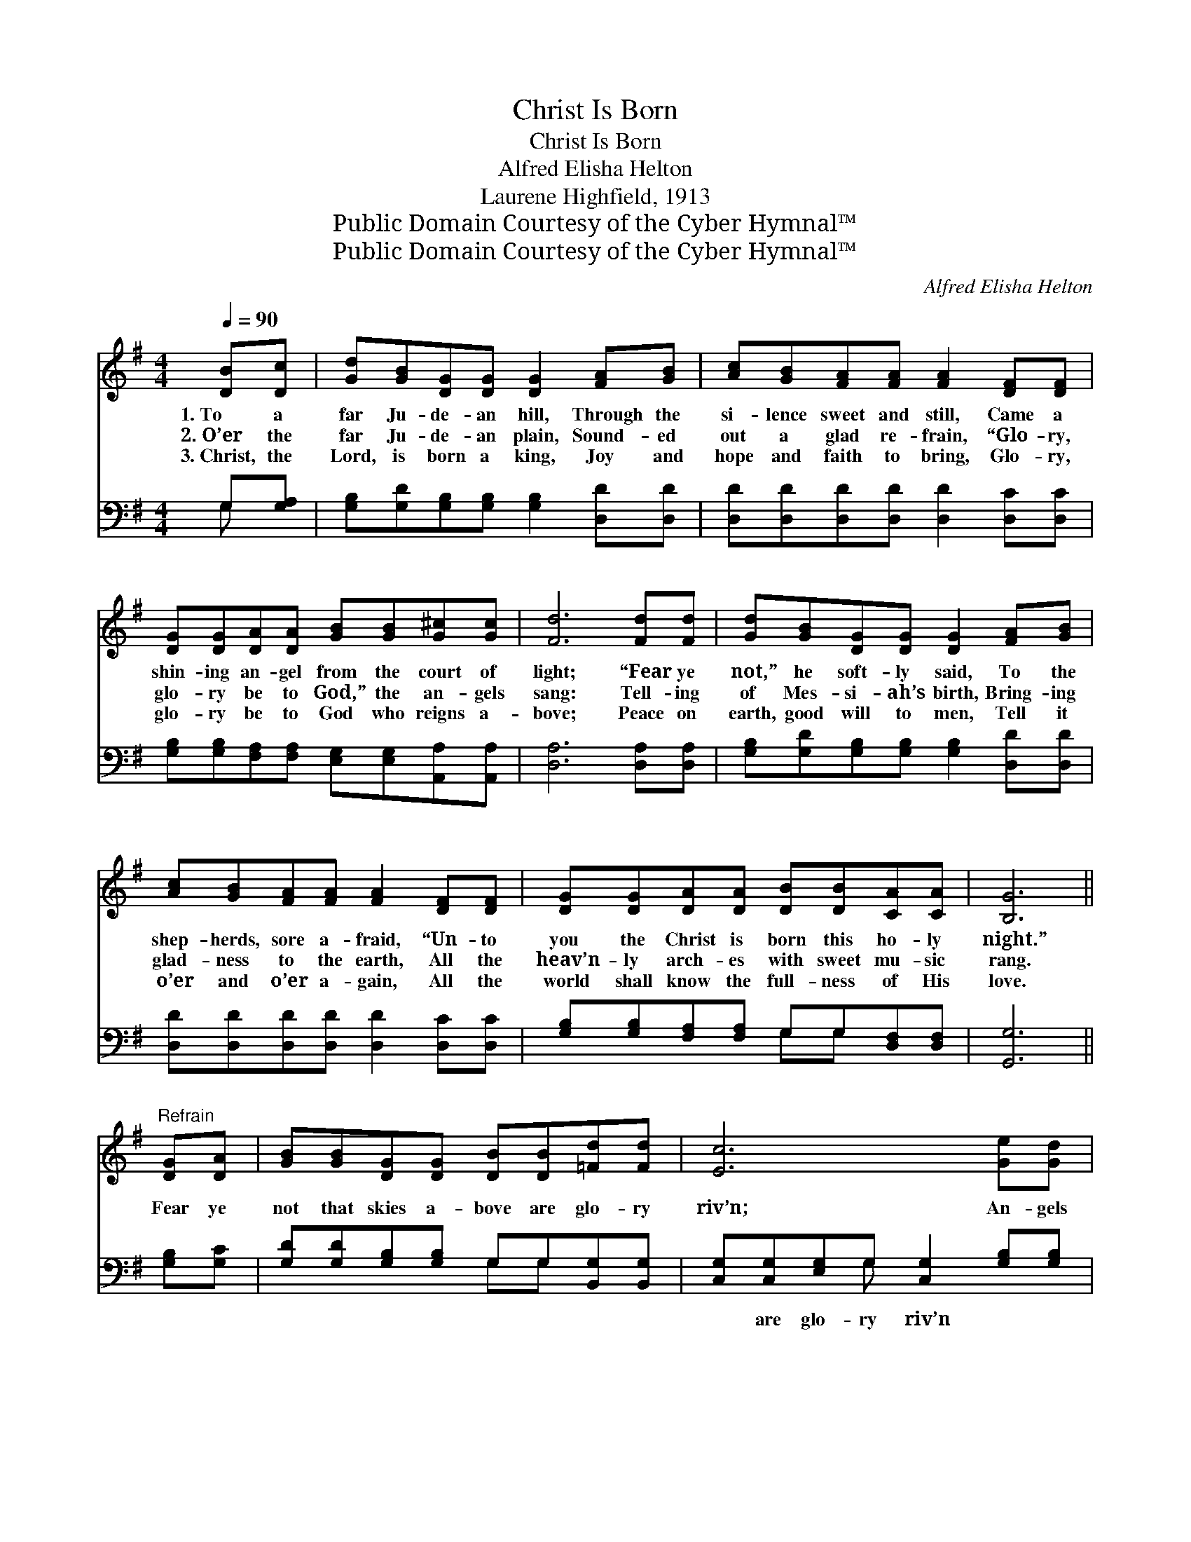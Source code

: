 X:1
T:Christ Is Born
T:Christ Is Born
T:Alfred Elisha Helton
T:Laurene Highfield, 1913
T:Public Domain Courtesy of the Cyber Hymnal™
T:Public Domain Courtesy of the Cyber Hymnal™
C:Alfred Elisha Helton
Z:Public Domain
Z:Courtesy of the Cyber Hymnal™
%%score 1 ( 2 3 )
L:1/8
Q:1/4=90
M:4/4
K:G
V:1 treble 
V:2 bass 
V:3 bass 
V:1
 [DB][Dc] | [Gd][GB][DG][DG] [DG]2 [FA][GB] | [Ac][GB][FA][FA] [FA]2 [DF][DF] | %3
w: 1.~To a|far Ju- de- an hill, Through the|si- lence sweet and still, Came a|
w: 2.~O’er the|far Ju- de- an plain, Sound- ed|out a glad re- frain, “Glo- ry,|
w: 3.~Christ, the|Lord, is born a king, Joy and|hope and faith to bring, Glo- ry,|
 [DG][DG][DA][DA] [GB][GB][G^c][Gc] | [Fd]6 [Fd][Fd] | [Gd][GB][DG][DG] [DG]2 [FA][GB] | %6
w: shin- ing an- gel from the court of|light; “Fear ye|not,” he soft- ly said, To the|
w: glo- ry be to God,” the an- gels|sang: Tell- ing|of Mes- si- ah’s birth, Bring- ing|
w: glo- ry be to God who reigns a-|bove; Peace on|earth, good will to men, Tell it|
 [Ac][GB][FA][FA] [FA]2 [DF][DF] | [DG][DG][DA][DA] [DB][DB][CA][CA] | [B,G]6 || %9
w: shep- herds, sore a- fraid, “Un- to|you the Christ is born this ho- ly|night.”|
w: glad- ness to the earth, All the|heav’n- ly arch- es with sweet mu- sic|rang.|
w: o’er and o’er a- gain, All the|world shall know the full- ness of His|love.|
"^Refrain" [DG][DA] | [GB][GB][DG][DG] [DB][DB][=Fd][Fd] | [Ec]6 [Ge][Gd] | %12
w: Fear ye|not that skies a- bove are glo- ry|riv’n; An- gels|
w: |||
w: |||
 [Ac][GB][FA][FA] [FA]2 [Bd][Ac] | [GB][GA][DG][DG] [DG]2 [DG][DA] | %14
w: hail the Sav- ior’s birth, Peace and|joy shall fill the earth; Un- to|
w: ||
w: ||
 [GB][GB][DG][DG] [DB][DB][=Fd][Fd] | [Ec]6 [Ge][=Fd] | [Ec][EB][EA][EA] [DG][DG][DF][DF] | %17
w: you in Beth- le- hem a king is|giv’n, Glo- ry,|glo- ry be to God who reigns in|
w: |||
w: |||
 [DG]6 |] %18
w: Heav’n!|
w: |
w: |
V:2
 G,[G,A,] | [G,B,][G,D][G,B,][G,B,] [G,B,]2 [D,D][D,D] | [D,D][D,D][D,D][D,D] [D,D]2 [D,C][D,C] | %3
w: ~ ~|~ ~ ~ ~ ~ ~ ~|~ ~ ~ ~ ~ ~ ~|
 [G,B,][G,B,][F,A,][F,A,] [E,G,][E,G,][A,,A,][A,,A,] | [D,A,]6 [D,A,][D,A,] | %5
w: ~ ~ ~ ~ ~ ~ ~ ~|~ ~ ~|
 [G,B,][G,D][G,B,][G,B,] [G,B,]2 [D,D][D,D] | [D,D][D,D][D,D][D,D] [D,D]2 [D,C][D,C] | %7
w: ~ ~ ~ ~ ~ ~ ~|~ ~ ~ ~ ~ ~ ~|
 [G,B,][G,B,][F,A,][F,A,] G,G,[D,F,][D,F,] | [G,,G,]6 || [G,B,][G,C] | %10
w: ~ ~ ~ ~ ~ ~ ~ ~|~|~ ~|
 [G,D][G,D][G,B,][G,B,] G,G,[B,,G,][B,,G,] | [C,G,][C,G,][E,G,]G, [C,G,]2 [G,B,][G,B,] | %12
w: ~ ~ ~ ~ ~ ~ ~ ~|~ are glo- ry riv’n ~ ~|
 [D,D][D,D][D,D][D,D] [D,D]2 [D,D][D,D] | [G,D][G,C][G,B,][G,B,] [G,B,]2 [G,B,][G,C] | %14
w: ~ ~ ~ ~ ~ ~ ~|~ ~ ~ ~ ~ ~ ~|
 [G,D][G,D][G,B,][G,B,] G,G,[B,,G,][B,,G,] | [C,G,][C,G,][E,G,]G, [C,G,]2 G,G, | %16
w: ~ ~ ~ ~ ~ ~ ~ ~|~ a king is giv’n * *|
 [C,G,][C,G,][C,C][C,C] [D,B,][D,B,][D,A,][D,A,] | [G,,B,]6 |] %18
w: ||
V:3
 G, x | x8 | x8 | x8 | x8 | x8 | x8 | x4 G,G, x2 | x6 || x2 | x4 G,G, x2 | x3 G, x4 | x8 | x8 | %14
 x4 G,G, x2 | x3 G, x G,G, x | x8 | x6 |] %18

